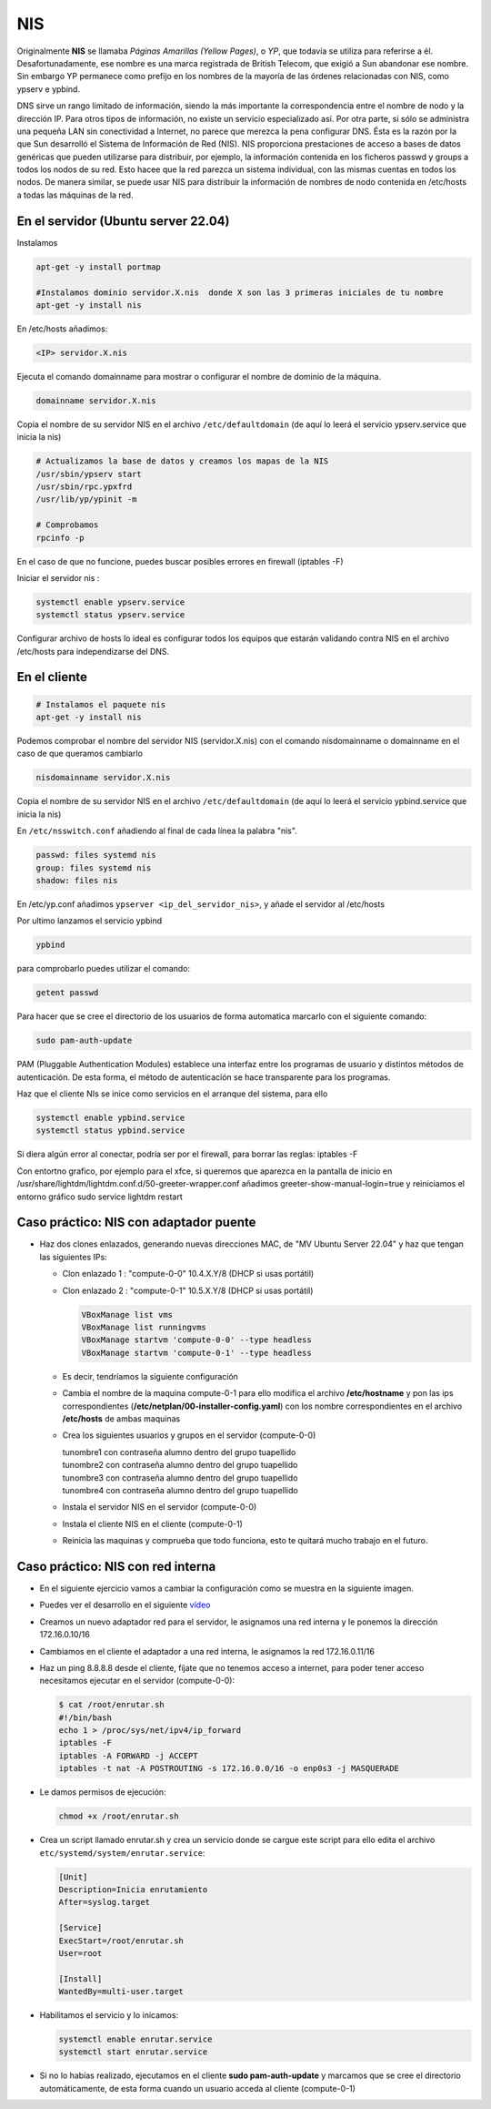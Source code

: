 ***
NIS
***

Originalmente **NIS** se llamaba *Páginas Amarillas (Yellow Pages)*, o *YP*, que todavía se utiliza para referirse a él. Desafortunadamente, ese nombre es una marca registrada de British Telecom, que exigió a Sun abandonar ese nombre. Sin embargo YP permanece como prefijo en los nombres de la mayoría de las órdenes relacionadas con NIS, como ypserv e ypbind.

DNS sirve un rango limitado de información, siendo la más importante la correspondencia entre el nombre de nodo y la dirección IP. Para otros tipos de información, no existe un servicio especializado así. Por otra parte, si sólo se administra una pequeña LAN sin conectividad a Internet, no parece que merezca la pena configurar DNS. Ésta es la razón por la que Sun desarrolló el Sistema de Información de Red (NIS). NIS proporciona prestaciones de acceso a bases de datos genéricas que pueden utilizarse para distribuir, por ejemplo, la información contenida en los ficheros passwd y groups a todos los nodos de su red. Esto hacee que la red parezca un sistema individual, con las mismas cuentas en todos los nodos. De manera similar, se puede usar NIS para distribuir la información de nombres de nodo contenida en /etc/hosts a todas las máquinas de la red.

En el servidor (Ubuntu server 22.04)
************************************

Instalamos

.. code-block:: bash

  apt-get -y install portmap
  
  #Instalamos dominio servidor.X.nis  donde X son las 3 primeras iniciales de tu nombre
  apt-get -y install nis 
  
En /etc/hosts añadimos:

.. code-block:: bash

  <IP> servidor.X.nis

Ejecuta el comando domainname para mostrar o configurar el nombre de dominio de la máquina.

.. code-block:: bash

  domainname servidor.X.nis
  
Copia el nombre de su servidor NIS en el archivo ``/etc/defaultdomain`` (de aquí lo leerá el servicio ypserv.service que inicia la nis)

.. code-block:: bash

  # Actualizamos la base de datos y creamos los mapas de la NIS
  /usr/sbin/ypserv start
  /usr/sbin/rpc.ypxfrd
  /usr/lib/yp/ypinit -m
  
  # Comprobamos
  rpcinfo -p
  
En el caso de que no funcione, puedes buscar posibles errores en firewall (iptables -F)

Iniciar el servidor nis :

.. code-block:: bash

  systemctl enable ypserv.service 
  systemctl status ypserv.service
  
Configurar archivo de hosts lo ideal es configurar todos los equipos que estarán validando contra NIS en el archivo /etc/hosts para independizarse del DNS.

En el cliente
*************

.. code-block:: bash

  # Instalamos el paquete nis
  apt-get -y install nis 
  
Podemos comprobar el nombre del servidor NIS (servidor.X.nis) con el comando nisdomainname o domainname en el caso de que queramos cambiarlo 

.. code-block:: bash

  nisdomainname servidor.X.nis

Copia el nombre de su servidor NIS en el archivo ``/etc/defaultdomain`` (de aquí lo leerá el servicio ypbind.service que inicia la nis)

En ``/etc/nsswitch.conf`` añadiendo al final de cada línea la palabra "nis".

.. code-block:: bash

  passwd: files systemd nis
  group: files systemd nis
  shadow: files nis


En /etc/yp.conf  añadimos ``ypserver <ip_del_servidor_nis>``, y añade el servidor al /etc/hosts

Por ultimo lanzamos el servicio ypbind

.. code-block:: bash
  
  ypbind

para comprobarlo puedes utilizar el comando:

.. code-block:: bash

  getent passwd

Para hacer que se cree el directorio de los usuarios de forma automatica marcarlo con el siguiente comando:

.. code-block:: bash

  sudo pam-auth-update 
  
PAM (Pluggable Authentication Modules) establece una interfaz entre los programas de usuario y distintos métodos de autenticación.   De esta forma, el método de autenticación se hace transparente para los programas.

Haz que el cliente NIs se inice como servicios en el arranque del sistema, para ello

.. code-block:: bash

  systemctl enable ypbind.service
  systemctl status ypbind.service


Si diera algún error al conectar, podría ser por el firewall, para borrar las reglas: iptables -F 

Con entortno grafico, por ejemplo para el xfce, si queremos que aparezca en la pantalla de inicio en /usr/share/lightdm/lightdm.conf.d/50-greeter-wrapper.conf  añadimos greeter-show-manual-login=true y reiniciamos el entorno gráfico sudo service lightdm restart


Caso práctico: NIS con adaptador puente
***************************************

* Haz dos clones enlazados, generando nuevas direcciones MAC, de "MV Ubuntu Server 22.04" y haz que tengan las siguientes IPs:

  * Clon enlazado 1 : "compute-0-0" 10.4.X.Y/8 (DHCP si usas portátil)

  * Clon enlazado 2 : "compute-0-1" 10.5.X.Y/8 (DHCP si usas portátil)
  
    .. image:: imagenes/virtualbox.jpg
  
    .. code-block:: bash
  
     VBoxManage list vms
     VBoxManage list runningvms
     VBoxManage startvm 'compute-0-0' --type headless
     VBoxManage startvm 'compute-0-1' --type headless
   
  * Es decir, tendríamos la siguiente configuración
  
    .. image:: imagenes/caso_adaptador_puente.jpg
  

  * Cambia el nombre de la maquina compute-0-1 para ello modifica el archivo **/etc/hostname** y pon las ips correspondientes (**/etc/netplan/00-installer-config.yaml**) con los nombre correspondientes en el archivo **/etc/hosts** de ambas maquinas
  
  * Crea los siguientes usuarios y grupos en el servidor (compute-0-0)
  
    | tunombre1 con contraseña alumno dentro del grupo tuapellido
    | tunombre2 con contraseña alumno dentro del grupo tuapellido
    | tunombre3 con contraseña alumno dentro del grupo tuapellido
    | tunombre4 con contraseña alumno dentro del grupo tuapellido
  
  * Instala el servidor NIS en el servidor (compute-0-0)
  
  * Instala el cliente NIS en el cliente (compute-0-1)
  
  * Reinicia las maquinas y comprueba que todo funciona, esto te quitará mucho trabajo en el futuro.



Caso práctico: NIS con red interna
**********************************

* En el siguiente ejercicio vamos a cambiar la configuración como se muestra en la siguiente imagen.

  .. image:: imagenes/caso_redinterna.jpg

* Puedes ver el desarrollo en el siguiente  `vídeo <https://mediateca.educa.madrid.org/video/rzhjr419uxyd6vpv>`_

* Creamos un nuevo adaptador red para el servidor, le asignamos una red interna y le ponemos la dirección  172.16.0.10/16

  .. image:: imagenes/adaptador_servidor.jpg

* Cambiamos en el cliente el adaptador a una red interna, le asignamos la red 172.16.0.11/16
    
  .. image:: imagenes/adaptador_cliente.jpg
      
* Haz un ping 8.8.8.8 desde el cliente, fíjate que no tenemos acceso a internet, para poder tener acceso necesitamos ejecutar en el servidor (compute-0-0):

  .. code-block:: bash
   
   $ cat /root/enrutar.sh
   #!/bin/bash
   echo 1 > /proc/sys/net/ipv4/ip_forward
   iptables -F
   iptables -A FORWARD -j ACCEPT
   iptables -t nat -A POSTROUTING -s 172.16.0.0/16 -o enp0s3 -j MASQUERADE
   
* Le damos permisos de ejecución:

  .. code-block:: bash
   
   chmod +x /root/enrutar.sh

     
* Crea un script llamado enrutar.sh y crea un servicio donde se cargue este script para ello edita el archivo ``etc/systemd/system/enrutar.service``:

  .. code-block:: bash
    
    [Unit]
    Description=Inicia enrutamiento
    After=syslog.target
    
    [Service]
    ExecStart=/root/enrutar.sh
    User=root

    [Install]
    WantedBy=multi-user.target

* Habilitamos el servicio y lo inicamos:

  .. code-block:: bash
  
    systemctl enable enrutar.service
    systemctl start enrutar.service

* Si no lo habías realizado, ejecutamos en el cliente **sudo pam-auth-update** y marcamos que se cree el directorio automáticamente, de esta forma cuando un usuario acceda al cliente (compute-0-1)
